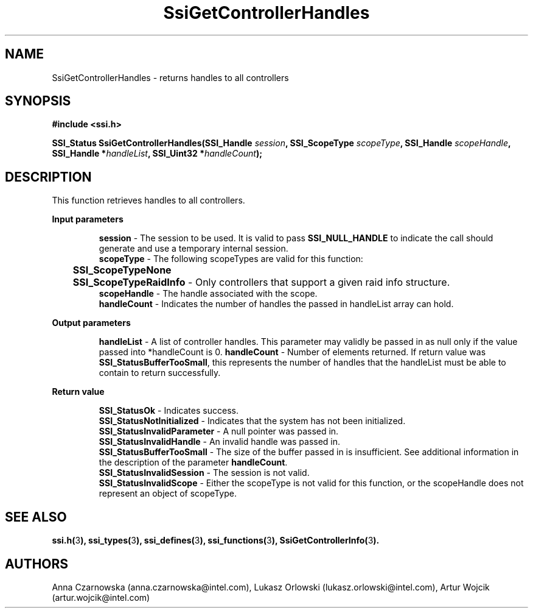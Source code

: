 .\" Copyright (c) 2011, Intel Corporation
.\" All rights reserved.
.\"
.\" Redistribution and use in source and binary forms, with or without 
.\" modification, are permitted provided that the following conditions are met:
.\"
.\"	* Redistributions of source code must retain the above copyright 
.\"	  notice, this list of conditions and the following disclaimer.
.\"	* Redistributions in binary form must reproduce the above copyright 
.\"	  notice, this list of conditions and the following disclaimer in the 
.\"	  documentation 
.\"	  and/or other materials provided with the distribution.
.\"	* Neither the name of Intel Corporation nor the names of its 
.\"	  contributors may be used to endorse or promote products derived from 
.\"	  this software without specific prior written permission.
.\"
.\" THIS SOFTWARE IS PROVIDED BY THE COPYRIGHT HOLDERS AND CONTRIBUTORS "AS IS" 
.\" AND ANY EXPRESS OR IMPLIED WARRANTIES, INCLUDING, BUT NOT LIMITED TO, THE 
.\" IMPLIED WARRANTIES OF MERCHANTABILITY AND FITNESS FOR A PARTICULAR PURPOSE 
.\" ARE DISCLAIMED. IN NO EVENT SHALL THE COPYRIGHT OWNER OR CONTRIBUTORS BE 
.\" LIABLE FOR ANY DIRECT, INDIRECT, INCIDENTAL, SPECIAL, EXEMPLARY, OR 
.\" CONSEQUENTIAL DAMAGES (INCLUDING, BUT NOT LIMITED TO, PROCUREMENT OF 
.\" SUBSTITUTE GOODS OR SERVICES; LOSS OF USE, DATA, OR PROFITS; OR BUSINESS 
.\" INTERRUPTION) HOWEVER CAUSED AND ON ANY THEORY OF LIABILITY, WHETHER IN 
.\" CONTRACT, STRICT LIABILITY, OR TORT (INCLUDING NEGLIGENCE OR OTHERWISE) 
.\" ARISING IN ANY WAY OUT OF THE USE OF THIS SOFTWARE, EVEN IF ADVISED OF THE 
.\" POSSIBILITY OF SUCH DAMAGE.
.\"
.TH SsiGetControllerHandles 3 "September 28, 2011" "version 0.1" "Linux Programmer's Reference"
.SH NAME
SsiGetControllerHandles - returns handles to all controllers
.SH SYNOPSIS
.PP
.B #include <ssi.h>

.BI "SSI_Status SsiGetControllerHandles(SSI_Handle " session ", "
.BI "SSI_ScopeType  " scopeType ", SSI_Handle " scopeHandle ", "
.BI "SSI_Handle *" handleList ", SSI_Uint32 *" handleCount ");"
.SH DESCRIPTION
.PP
This function retrieves handles to all controllers.
.PP
.B Input parameters
.IP
\fBsession\fR - The session to be used.  It is valid to pass 
\fBSSI_NULL_HANDLE\fR to indicate the call should generate and use a temporary 
internal session.
.br
\fBscopeType\fR - The following scopeTypes are valid for this function:
.br
	\fBSSI_ScopeTypeNone\fR
.br
	\fBSSI_ScopeTypeRaidInfo\fR - Only controllers that support a given raid info 
structure.
.br
\fBscopeHandle\fR - The handle associated with the scope.
.br
\fBhandleCount\fR - Indicates the number of handles the passed in handleList 
array can hold.
.PP
.B Output parameters
.IP
\fBhandleList\fR - A list of controller handles.  This parameter may validly be 
passed in as null only if the value passed into *handleCount is 0.
\fBhandleCount\fR - Number of elements returned.  If return value was 
\fBSSI_StatusBufferTooSmall\fR, this represents the number of handles that the 
handleList must be able to contain to return successfully.
.PP
.B Return value
.IP 
\fBSSI_StatusOk\fR - Indicates success.
.br
\fBSSI_StatusNotInitialized\fR - Indicates that the system has not been 
initialized.
.br
\fBSSI_StatusInvalidParameter\fR - A null pointer was passed in.
.br
\fBSSI_StatusInvalidHandle\fR - An invalid handle was passed in.
.br
\fBSSI_StatusBufferTooSmall\fR - The size of the buffer passed in is 
insufficient. See additional information in the description of the parameter 
\fBhandleCount\fR.
.br
\fBSSI_StatusInvalidSession\fR - The session is not valid.
.br
\fBSSI_StatusInvalidScope\fR - Either the scopeType is not valid for this function, or the scopeHandle does not represent an object of \fRscopeType\fR.
.SH SEE ALSO
\fBssi.h(\fR3\fB), ssi_types(\fR3\fB), ssi_defines(\fR3\fB), 
ssi_functions(\fR3\fB), SsiGetControllerInfo(\fR3\fB).\fR
.SH AUTHORS
Anna Czarnowska (anna.czarnowska@intel.com), 
Lukasz Orlowski (lukasz.orlowski@intel.com),
Artur Wojcik (artur.wojcik@intel.com)
